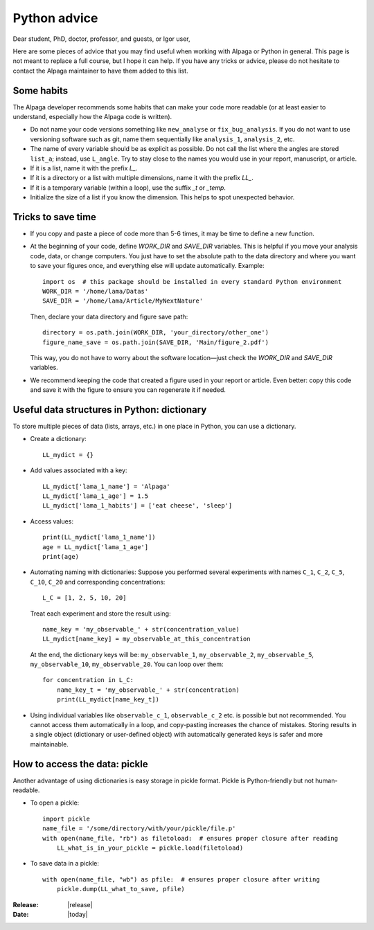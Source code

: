 .. _python_advice_page:

Python advice
=============

Dear student, PhD, doctor, professor, and guests, or Igor user,

Here are some pieces of advice that you may find useful when working with Alpaga or Python in general. This page is not meant to replace a full course, but I hope it can help. If you have any tricks or advice, please do not hesitate to contact the Alpaga maintainer to have them added to this list.

------------
Some habits
------------

The Alpaga developer recommends some habits that can make your code more readable (or at least easier to understand, especially how the Alpaga code is written).

- Do not name your code versions something like ``new_analyse`` or ``fix_bug_analysis``.  
  If you do not want to use versioning software such as git, name them sequentially like ``analysis_1``, ``analysis_2``, etc.

- The name of every variable should be as explicit as possible. Do not call the list where the angles are stored ``list_a``; instead, use ``L_angle``. Try to stay close to the names you would use in your report, manuscript, or article.

- If it is a list, name it with the prefix *L_*.

- If it is a directory or a list with multiple dimensions, name it with the prefix *LL_*.

- If it is a temporary variable (within a loop), use the suffix *_t* or *_temp*.

- Initialize the size of a list if you know the dimension. This helps to spot unexpected behavior.

--------------------
Tricks to save time
--------------------

- If you copy and paste a piece of code more than 5-6 times, it may be time to define a new function.

- At the beginning of your code, define `WORK_DIR` and `SAVE_DIR` variables. This is helpful if you move your analysis code, data, or change computers.  
  You just have to set the absolute path to the data directory and where you want to save your figures once, and everything else will update automatically.  
  Example::

      import os  # this package should be installed in every standard Python environment
      WORK_DIR = '/home/lama/Datas'
      SAVE_DIR = '/home/lama/Article/MyNextNature'

  Then, declare your data directory and figure save path::

      directory = os.path.join(WORK_DIR, 'your_directory/other_one')
      figure_name_save = os.path.join(SAVE_DIR, 'Main/figure_2.pdf')

  This way, you do not have to worry about the software location—just check the `WORK_DIR` and `SAVE_DIR` variables.

- We recommend keeping the code that created a figure used in your report or article. Even better: copy this code and save it with the figure to ensure you can regenerate it if needed.

--------------------------------------------
Useful data structures in Python: dictionary
--------------------------------------------

To store multiple pieces of data (lists, arrays, etc.) in one place in Python, you can use a dictionary.

- Create a dictionary::

      LL_mydict = {}

- Add values associated with a key::

      LL_mydict['lama_1_name'] = 'Alpaga'
      LL_mydict['lama_1_age'] = 1.5
      LL_mydict['lama_1_habits'] = ['eat cheese', 'sleep']

- Access values::

      print(LL_mydict['lama_1_name'])
      age = LL_mydict['lama_1_age']
      print(age)

- Automating naming with dictionaries:  
  Suppose you performed several experiments with names ``C_1``, ``C_2``, ``C_5``, ``C_10``, ``C_20`` and corresponding concentrations::

      L_C = [1, 2, 5, 10, 20]

  Treat each experiment and store the result using::

      name_key = 'my_observable_' + str(concentration_value)
      LL_mydict[name_key] = my_observable_at_this_concentration

  At the end, the dictionary keys will be:  
  ``my_observable_1``, ``my_observable_2``, ``my_observable_5``, ``my_observable_10``, ``my_observable_20``.  
  You can loop over them::

      for concentration in L_C:
          name_key_t = 'my_observable_' + str(concentration)
          print(LL_mydict[name_key_t])

- Using individual variables like ``observable_c_1``, ``observable_c_2`` etc. is possible but not recommended. You cannot access them automatically in a loop, and copy-pasting increases the chance of mistakes.  
  Storing results in a single object (dictionary or user-defined object) with automatically generated keys is safer and more maintainable.

------------------------------
How to access the data: pickle
------------------------------

Another advantage of using dictionaries is easy storage in pickle format. Pickle is Python-friendly but not human-readable.  

- To open a pickle::

      import pickle
      name_file = '/some/directory/with/your/pickle/file.p' 
      with open(name_file, "rb") as filetoload:  # ensures proper closure after reading
          LL_what_is_in_your_pickle = pickle.load(filetoload)

- To save data in a pickle::

      with open(name_file, "wb") as pfile:  # ensures proper closure after writing
          pickle.dump(LL_what_to_save, pfile)


:Release: |release|
:Date: |today|
